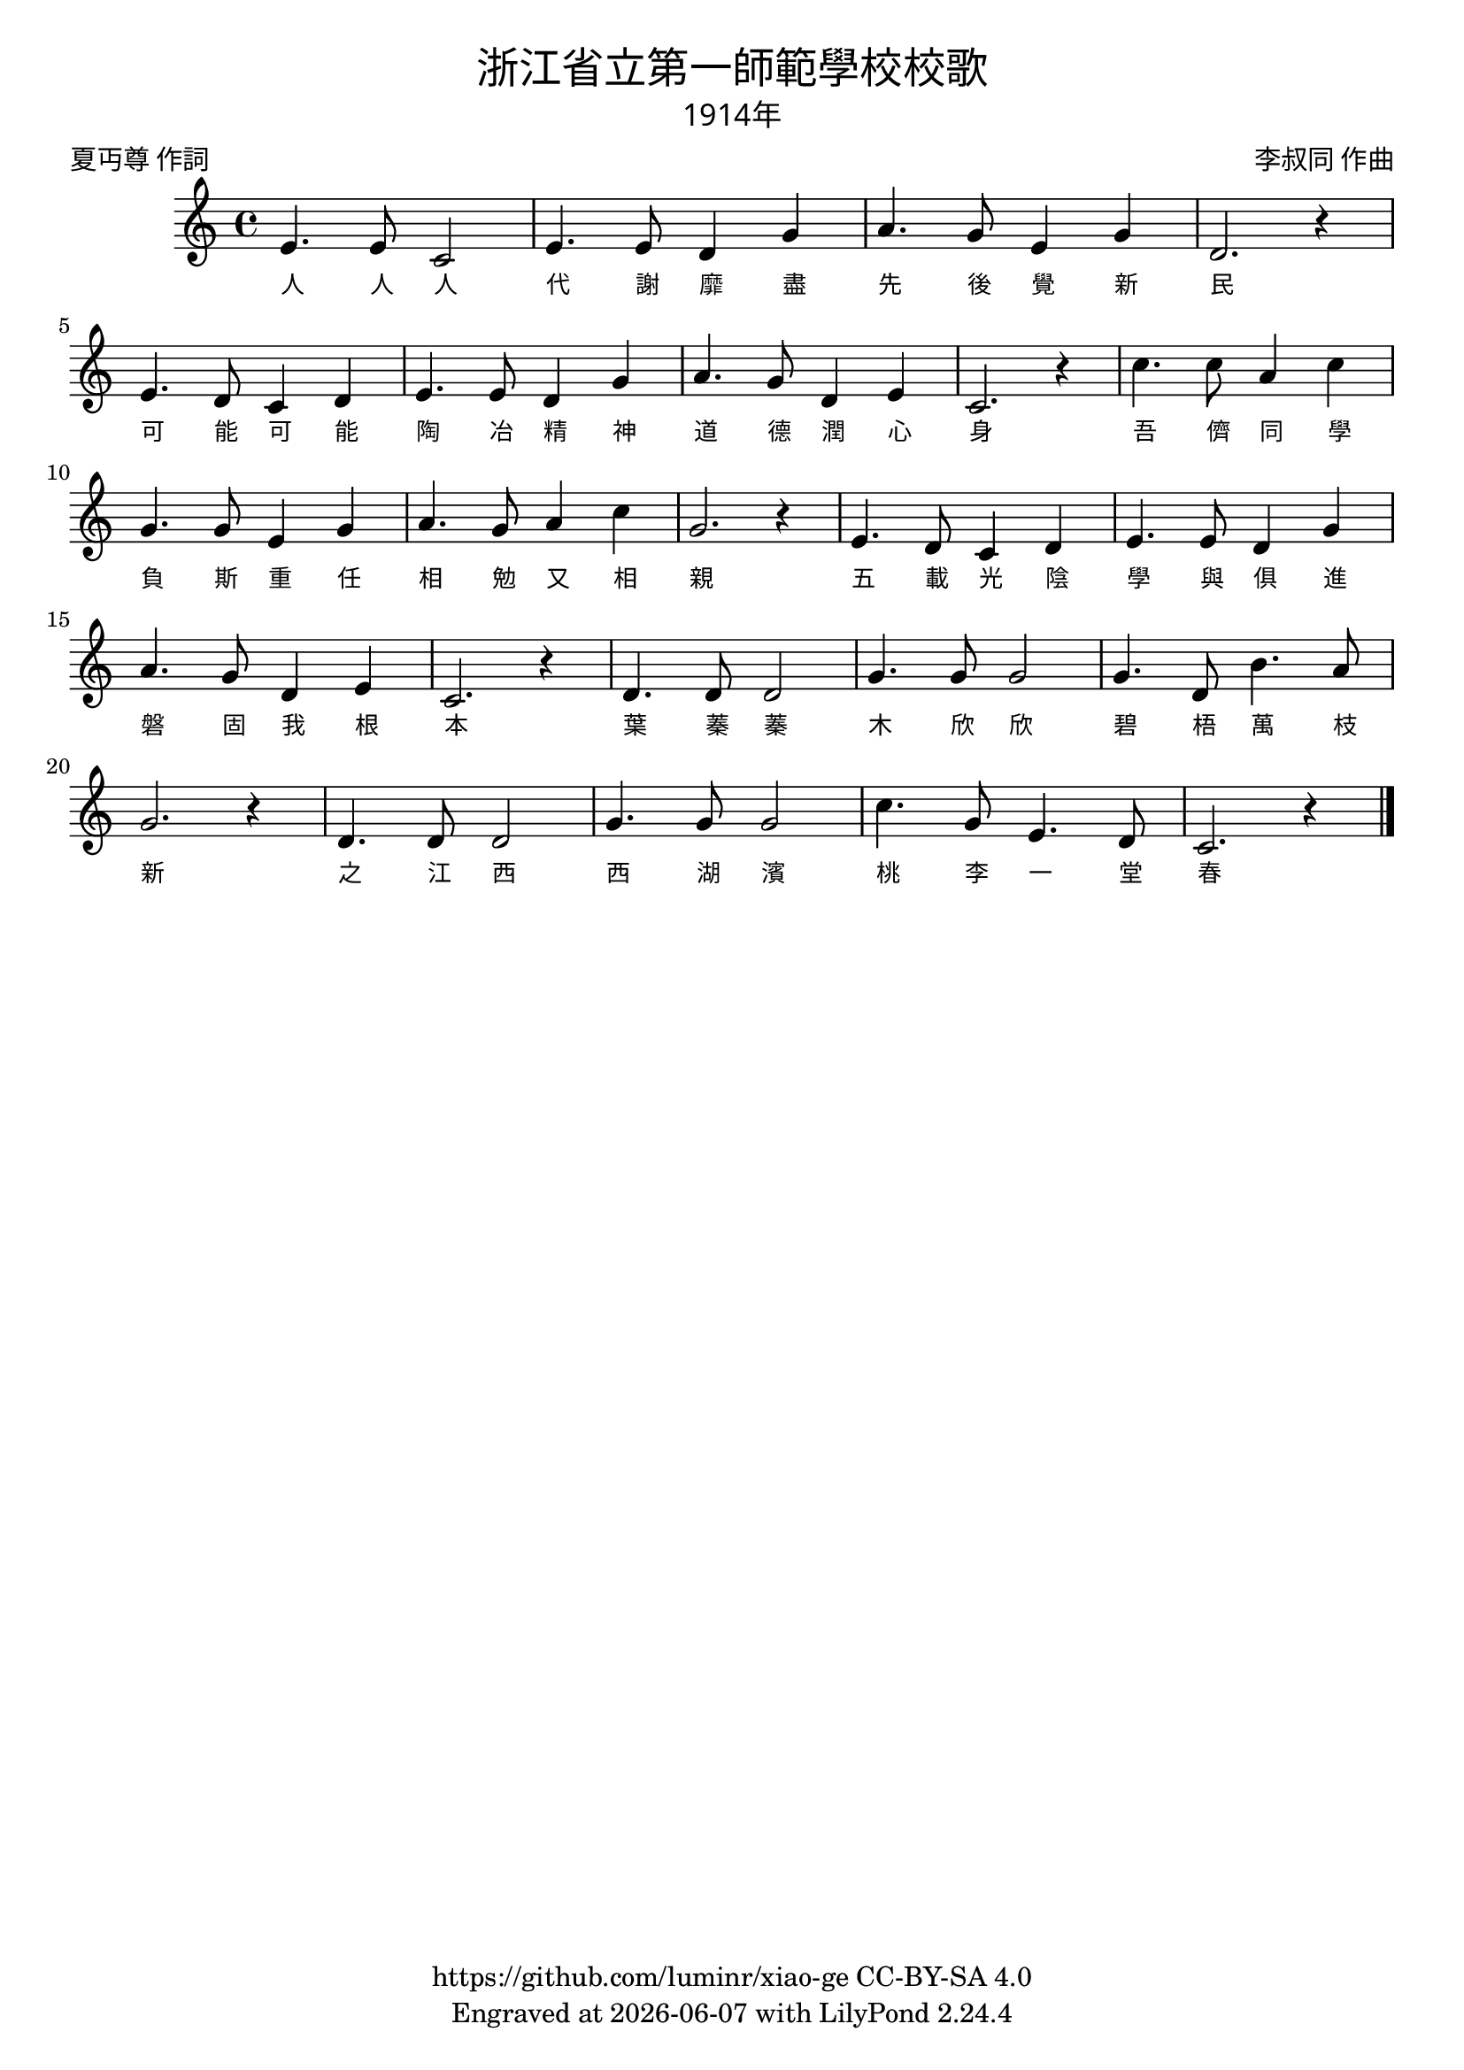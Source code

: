 \version "2.18.2"
\header {
  title = \markup {
    \override #'(font-name . "PMingLiU")
    "浙江省立第一師範學校校歌"
  }

  subtitle = \markup {
    \override #'(font-name . "PMingLiU" )
    "1914年"
  }
  composer = \markup {
    \override #'(font-name . "PMingLiU")
    "李叔同 作曲"
  }
  poet = \markup {
    \override #'(font-name . "PMingLiU")
    "夏丏尊 作詞"
  }
  copyright = \markup { \with-url #"https://github.com/luminr/xiao-ge"  { https://github.com/luminr/xiao-ge } CC-BY-SA 4.0 }
  tagline = \markup { Engraved at \simple #(strftime "%Y-%m-%d" (localtime (current-time))) with  LilyPond \simple #(lilypond-version) }

}
\score{
  {
    \relative c'{
      \key c \major \time 4/4
      e4. e8 c2 | e4. e8 d4 g | a4. g8 e4 g | d2. r4 |
      e4. d8 c4 d | e4. e8 d4 g | a4. g8 d4 e | c2. r4 |
      c'4. c8 a4 c | g4. g8 e4 g | a4. g8 a4 c | g2. r4 |
      e4. d8 c4 d | e4. e8 d4 g | a4. g8 d4 e | c2. r4 |
      d4. d8 d2 | g4. g8 g2 | g4. d8 b'4. a8 | g2. r4 |
      d4. d8 d2 | g4. g8 g2 | c4. g8 e4. d8 | c2. r4 |

      \bar "|."
    }
    \addlyrics {
      人 人 人 代 謝 靡 盡 先 後 覺 新 民
      可 能 可 能 陶 冶 精 神 道 德 潤 心 身
      吾 儕 同 學 負 斯 重 任 相 勉 又 相 親
      五 載 光 陰 學 與 俱 進 磐 固 我 根 本
      葉 蓁 蓁 木 欣 欣 碧 梧 萬 枝 新
      之 江 西 西 湖 濱 桃 李 一 堂 春
    }
  }
  \layout {
    \override Lyrics.VerticalAxisGroup #'staff-affinity = #CENTER
    \override Lyrics.LyricText.self-alignment-X = #LEFT
    \override Lyrics.LyricText.font-size = #-1
    \override Lyrics.LyricText.font-name = #"PMingLiU"
    \override Score.SpacingSpanner.base-shortest-duration = #(ly:make-moment 1/32)

  }
  \midi { \tempo 4 = 88 }
}